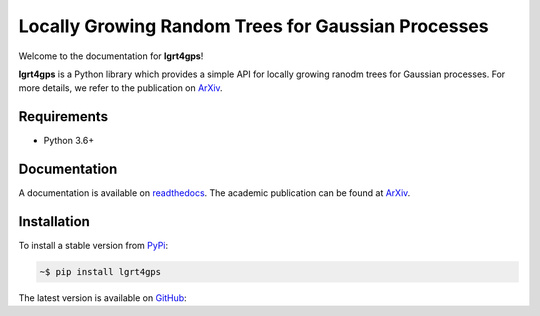 Locally Growing Random Trees for Gaussian Processes
---------------------------------------------------

Welcome to the documentation for **lgrt4gps**!

**lgrt4gps** is a Python library which provides a simple API for 
locally growing ranodm trees for Gaussian processes.
For more details, we refer to the publication on ArXiv_.

Requirements
============

- Python 3.6+

Documentation
=============

A documentation is available on readthedocs_.
The academic publication can be found at ArXiv_.

Installation
============

To install a stable version from PyPi_:

.. code-block:: bash

    ~$ pip install lgrt4gps

The latest version is available on GitHub_:



.. _PyPi: https://pypi.org/project/lgrt4gps/
.. _GitHub: https://github.com/jumlauft/LGRT4GPs
.. _ArXiv: https://arxiv.org/abs/2006.09446
.. _readthedocs: https://lgrt4gps.readthedocs.io/en/latest/
